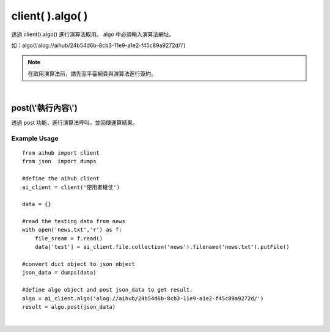 .. _algo:

client( ).algo( )
===================

透過 client().algo() 進行演算法取用。
algo 中必須輸入演算法網址。

如：algo(\\'alog://aihub/24b54d6b-8cb3-11e9-a1e2-f45c89a9272d/\\')

.. note::

    在取用演算法前，請先至平臺網頁與演算法進行簽約。

|

post(\\'執行內容\\')
----------------------

透過 post 功能，進行演算法呼叫，並回傳運算結果。

Example Usage
~~~~~~~~~~~~~~~

::

    from aihub import client
    from json  import dumps

    #define the aihub client
    ai_client = client('使用者權仗')

    data = {}

    #read the testing data from news
    with open('news.txt','r') as f:
        file_sream = f.read()
        data['test'] = ai_client.file.collection('news').filename('news.txt').putFile()

    #convert dict object to json object
    json_data = dumps(data)

    #define algo object and post json_data to get result.
    algo = ai_client.algo('alog://aihub/24b54d6b-8cb3-11e9-a1e2-f45c89a9272d/')
    result = algo.post(json_data)

|